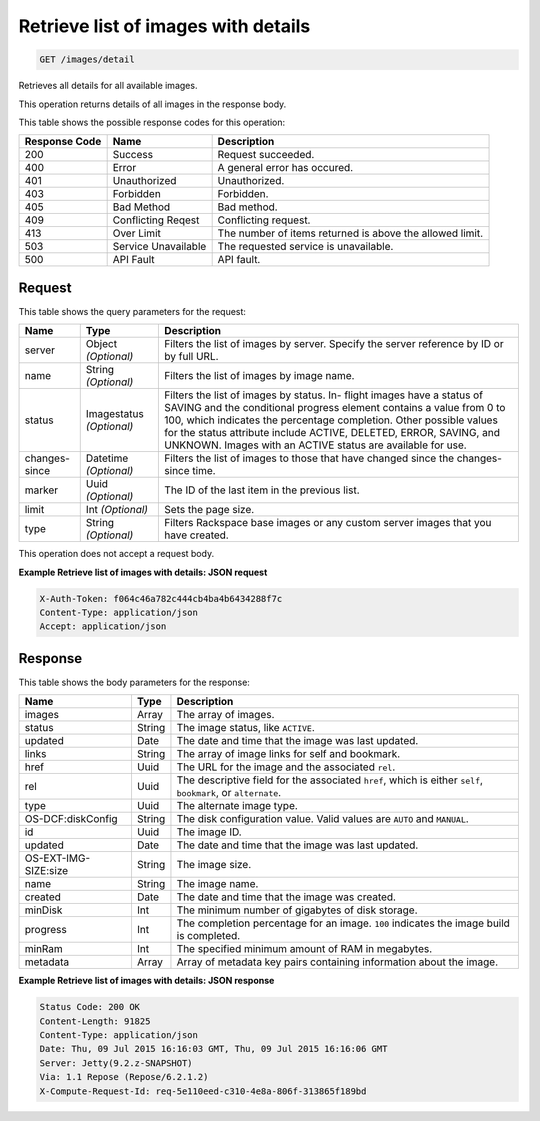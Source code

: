 
.. THIS OUTPUT IS GENERATED FROM THE WADL. DO NOT EDIT.

Retrieve list of images with details
^^^^^^^^^^^^^^^^^^^^^^^^^^^^^^^^^^^^^^^^^^^^^^^^^^^^^^^^^^^^^^^^^^^^^^^^^^^^^^^^

.. code::

    GET /images/detail

Retrieves all details for all available images.

This operation returns details of all images in the response body.



This table shows the possible response codes for this operation:


+--------------------------+-------------------------+-------------------------+
|Response Code             |Name                     |Description              |
+==========================+=========================+=========================+
|200                       |Success                  |Request succeeded.       |
+--------------------------+-------------------------+-------------------------+
|400                       |Error                    |A general error has      |
|                          |                         |occured.                 |
+--------------------------+-------------------------+-------------------------+
|401                       |Unauthorized             |Unauthorized.            |
+--------------------------+-------------------------+-------------------------+
|403                       |Forbidden                |Forbidden.               |
+--------------------------+-------------------------+-------------------------+
|405                       |Bad Method               |Bad method.              |
+--------------------------+-------------------------+-------------------------+
|409                       |Conflicting Reqest       |Conflicting request.     |
+--------------------------+-------------------------+-------------------------+
|413                       |Over Limit               |The number of items      |
|                          |                         |returned is above the    |
|                          |                         |allowed limit.           |
+--------------------------+-------------------------+-------------------------+
|503                       |Service Unavailable      |The requested service is |
|                          |                         |unavailable.             |
+--------------------------+-------------------------+-------------------------+
|500                       |API Fault                |API fault.               |
+--------------------------+-------------------------+-------------------------+


Request
""""""""""""""""




This table shows the query parameters for the request:

+--------------------------+-------------------------+-------------------------+
|Name                      |Type                     |Description              |
+==========================+=========================+=========================+
|server                    |Object *(Optional)*      |Filters the list of      |
|                          |                         |images by server.        |
|                          |                         |Specify the server       |
|                          |                         |reference by ID or by    |
|                          |                         |full URL.                |
+--------------------------+-------------------------+-------------------------+
|name                      |String *(Optional)*      |Filters the list of      |
|                          |                         |images by image name.    |
+--------------------------+-------------------------+-------------------------+
|status                    |Imagestatus *(Optional)* |Filters the list of      |
|                          |                         |images by status. In-    |
|                          |                         |flight images have a     |
|                          |                         |status of SAVING and the |
|                          |                         |conditional progress     |
|                          |                         |element contains a value |
|                          |                         |from 0 to 100, which     |
|                          |                         |indicates the percentage |
|                          |                         |completion. Other        |
|                          |                         |possible values for the  |
|                          |                         |status attribute include |
|                          |                         |ACTIVE, DELETED, ERROR,  |
|                          |                         |SAVING, and UNKNOWN.     |
|                          |                         |Images with an ACTIVE    |
|                          |                         |status are available for |
|                          |                         |use.                     |
+--------------------------+-------------------------+-------------------------+
|changes-since             |Datetime *(Optional)*    |Filters the list of      |
|                          |                         |images to those that     |
|                          |                         |have changed since the   |
|                          |                         |changes-since time.      |
+--------------------------+-------------------------+-------------------------+
|marker                    |Uuid *(Optional)*        |The ID of the last item  |
|                          |                         |in the previous list.    |
+--------------------------+-------------------------+-------------------------+
|limit                     |Int *(Optional)*         |Sets the page size.      |
+--------------------------+-------------------------+-------------------------+
|type                      |String *(Optional)*      |Filters Rackspace base   |
|                          |                         |images or any custom     |
|                          |                         |server images that you   |
|                          |                         |have created.            |
+--------------------------+-------------------------+-------------------------+




This operation does not accept a request body.




**Example Retrieve list of images with details: JSON request**


.. code::

    X-Auth-Token: f064c46a782c444cb4ba4b6434288f7c
    Content-Type: application/json
    Accept: application/json


Response
""""""""""""""""


This table shows the body parameters for the response:

+--------------------------+-------------------------+-------------------------+
|Name                      |Type                     |Description              |
+==========================+=========================+=========================+
|images                    |Array                    |The array of images.     |
+--------------------------+-------------------------+-------------------------+
|status                    |String                   |The image status, like   |
|                          |                         |``ACTIVE``.              |
+--------------------------+-------------------------+-------------------------+
|updated                   |Date                     |The date and time that   |
|                          |                         |the image was last       |
|                          |                         |updated.                 |
+--------------------------+-------------------------+-------------------------+
|links                     |String                   |The array of image links |
|                          |                         |for self and bookmark.   |
+--------------------------+-------------------------+-------------------------+
|href                      |Uuid                     |The URL for the image    |
|                          |                         |and the associated       |
|                          |                         |``rel``.                 |
+--------------------------+-------------------------+-------------------------+
|rel                       |Uuid                     |The descriptive field    |
|                          |                         |for the associated       |
|                          |                         |``href``, which is       |
|                          |                         |either ``self``,         |
|                          |                         |``bookmark``, or         |
|                          |                         |``alternate``.           |
+--------------------------+-------------------------+-------------------------+
|type                      |Uuid                     |The alternate image type.|
+--------------------------+-------------------------+-------------------------+
|OS-DCF:diskConfig         |String                   |The disk configuration   |
|                          |                         |value. Valid values are  |
|                          |                         |``AUTO`` and ``MANUAL``. |
+--------------------------+-------------------------+-------------------------+
|id                        |Uuid                     |The image ID.            |
+--------------------------+-------------------------+-------------------------+
|updated                   |Date                     |The date and time that   |
|                          |                         |the image was last       |
|                          |                         |updated.                 |
+--------------------------+-------------------------+-------------------------+
|OS-EXT-IMG-SIZE:size      |String                   |The image size.          |
+--------------------------+-------------------------+-------------------------+
|name                      |String                   |The image name.          |
+--------------------------+-------------------------+-------------------------+
|created                   |Date                     |The date and time that   |
|                          |                         |the image was created.   |
+--------------------------+-------------------------+-------------------------+
|minDisk                   |Int                      |The minimum number of    |
|                          |                         |gigabytes of disk        |
|                          |                         |storage.                 |
+--------------------------+-------------------------+-------------------------+
|progress                  |Int                      |The completion           |
|                          |                         |percentage for an image. |
|                          |                         |``100`` indicates the    |
|                          |                         |image build is completed.|
+--------------------------+-------------------------+-------------------------+
|minRam                    |Int                      |The specified minimum    |
|                          |                         |amount of RAM in         |
|                          |                         |megabytes.               |
+--------------------------+-------------------------+-------------------------+
|metadata                  |Array                    |Array of metadata key    |
|                          |                         |pairs containing         |
|                          |                         |information about the    |
|                          |                         |image.                   |
+--------------------------+-------------------------+-------------------------+





**Example Retrieve list of images with details: JSON response**


.. code::

        Status Code: 200 OK
        Content-Length: 91825
        Content-Type: application/json
        Date: Thu, 09 Jul 2015 16:16:03 GMT, Thu, 09 Jul 2015 16:16:06 GMT
        Server: Jetty(9.2.z-SNAPSHOT)
        Via: 1.1 Repose (Repose/6.2.1.2)
        X-Compute-Request-Id: req-5e110eed-c310-4e8a-806f-313865f189bd


